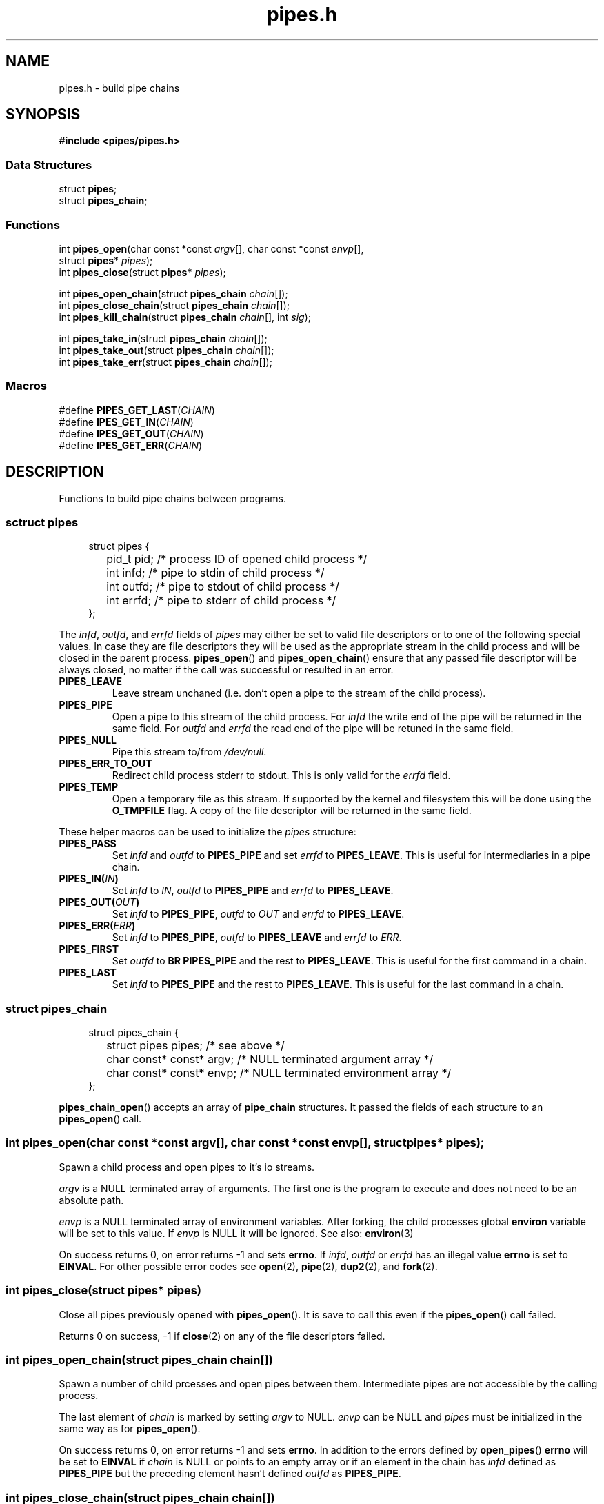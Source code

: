 .TH pipes.h 3 2014-09-09 "" ""
.SH NAME
pipes.h \- build pipe chains

.SH SYNOPSIS
.br
.nf
.B #include <pipes/pipes.h>

.SS "Data Structures"
.nf
struct \fBpipes\fP;
struct \fBpipes_chain\fP;

.SS "Functions"
.nf
int \fBpipes_open\fP(char const *const \fIargv\fP[], char const *const \fIenvp\fP[],
               struct \fBpipes\fP* \fIpipes\fP);
int \fBpipes_close\fP(struct \fBpipes\fP* \fIpipes\fP);
.sp
int \fBpipes_open_chain\fP(struct \fBpipes_chain\fP \fIchain\fP[]);
int \fBpipes_close_chain\fP(struct \fBpipes_chain\fP \fIchain\fP[]);
int \fBpipes_kill_chain\fP(struct \fBpipes_chain\fP \fIchain\fP[], int \fIsig\fP);
.sp
int \fBpipes_take_in\fP(struct \fBpipes_chain\fP \fIchain\fP[]);
int \fBpipes_take_out\fP(struct \fBpipes_chain\fP \fIchain\fP[]);
int \fBpipes_take_err\fP(struct \fBpipes_chain\fP \fIchain\fP[]);

.SS "Macros"
.nf
#define \fBPIPES_GET_LAST\fP(\fICHAIN\fP)
#define \fBIPES_GET_IN\fP(\fICHAIN\fP)
#define \fBIPES_GET_OUT\fP(\fICHAIN\fP)
#define \fBIPES_GET_ERR\fP(\fICHAIN\fP)

.SH DESCRIPTION
Functions to build pipe chains between programs.

.SS sctruct pipes

.PP
.in +4n
.nf
struct pipes {
	pid_t pid;     /* process ID of opened child process */
	int   infd;    /* pipe to stdin of child process     */
	int   outfd;   /* pipe to stdout of child process    */
	int   errfd;   /* pipe to stderr of child process    */
};
.fi
.in

The \fIinfd\fP, \fIoutfd\fP, and \fIerrfd\fP fields of \fIpipes\fP may either be set to valid
file descriptors or to one of the following special values. In case they are file descriptors
they will be used as the appropriate stream in the child process and will be closed in the
parent process. \fBpipes_open\fP() and \fBpipes_open_chain\fP() ensure that any passed file
descriptor will be always closed, no matter if the call was successful or resulted in an error.

.TP
.B PIPES_LEAVE
Leave stream unchaned (i.e. don't open a pipe to the stream of the child process).

.TP
.B PIPES_PIPE
Open a pipe to this stream of the child process. For \fIinfd\fP the write end of the pipe will
be returned in the same field. For \fIoutfd\fP and \fIerrfd\fP the read end of the pipe will
be retuned in the same field.

.TP
.B PIPES_NULL
Pipe this stream to/from \fI/dev/null\fP.

.TP
.B PIPES_ERR_TO_OUT
Redirect child process stderr to stdout. This is only valid for the \fIerrfd\fP field.

.TP
.B PIPES_TEMP
Open a temporary file as this stream. If supported by the kernel and filesystem this
will be done using the \fBO_TMPFILE\fP flag. A copy of the file descriptor will be
returned in the same field.

.PP
These helper macros can be used to initialize the \fIpipes\fP structure:

.TP
.B PIPES_PASS
Set \fIinfd\fP and \fIoutfd\fP to \fBPIPES_PIPE\fP and set \fIerrfd\fP to \fBPIPES_LEAVE\fP.
This is useful for intermediaries in a pipe chain.

.TP
.BI PIPES_IN( IN )
Set \fIinfd\fP to \fIIN\fP, \fIoutfd\fP to \fBPIPES_PIPE\fP and \fIerrfd\fP to
\fBPIPES_LEAVE\fP.

.TP
.BI PIPES_OUT( OUT )
Set \fIinfd\fP to \fBPIPES_PIPE\fP, \fIoutfd\fP to \fIOUT\fP and \fIerrfd\fP to
\fBPIPES_LEAVE\fP.

.TP
.BI PIPES_ERR( ERR )
Set \fIinfd\fP to \fBPIPES_PIPE\fP, \fIoutfd\fP to \fBPIPES_LEAVE\fP and \fIerrfd\fP to
\fIERR\fP.

.TP
.B PIPES_FIRST
Set \fIoutfd\fP to \fBBR PIPES_PIPE\fP and the rest to \fBPIPES_LEAVE\fP. This is useful for
the first command in a chain.

.TP
.B PIPES_LAST
Set \fIinfd\fP to \fBPIPES_PIPE\fP and the rest to \fBPIPES_LEAVE\fP. This is useful for the
last command in a chain.

.SS struct pipes_chain

.PP
.in +4n
.nf
struct pipes_chain {
	struct pipes       pipes;   /* see above                         */
	char const* const* argv;    /* NULL terminated argument array    */
	char const* const* envp;    /* NULL terminated environment array */
};
.fi
.in

\fBpipes_chain_open\fP() accepts an array of \fBpipe_chain\fP structures. It passed the fields
of each structure to an \fBpipes_open\fP() call.

.SS int pipes_open(char const *const \fIargv\fP[], char const *const \fIenvp\fP[], struct pipes* \fIpipes\fP);
Spawn a child process and open pipes to it's io streams.

\fIargv\fP is a NULL terminated array of arguments. The first one is the program to execute
and does not need to be an absolute path.

\fIenvp\fP is a NULL terminated array of environment variables. After forking, the child
processes global \fBenviron\fP variable will be set to this value. If \fIenvp\fP is NULL it will
be ignored. See also: \fBenviron\fP(3)

On success returns 0, on error returns -1 and sets \fBerrno\fP. If \fIinfd\fP, \fIoutfd\fP or
\fIerrfd\fP has an illegal value \fBerrno\fP is set to \fBEINVAL\fP. For other possible error
codes see \fBopen\fP(2), \fBpipe\fP(2), \fBdup2\fP(2), and \fBfork\fP(2).

.SS int pipes_close(struct pipes* \fIpipes\fP)
Close all pipes previously opened with \fBpipes_open\fP(). It is save to call this even if the
\fBpipes_open\fP() call failed.

Returns 0 on success, -1 if \fBclose\fP(2) on any of the file descriptors failed.

.SS int pipes_open_chain(struct pipes_chain \fIchain\fP[])
Spawn a number of child prcesses and open pipes between them. Intermediate pipes are
not accessible by the calling process.

The last element of \fIchain\fP is marked by setting \fIargv\fP to NULL. \fIenvp\fP can be NULL
and \fIpipes\fP must be initialized in the same way as for \fBpipes_open\fP().

On success returns 0, on error returns -1 and sets \fBerrno\fP. In addition to the errors
defined by \fBopen_pipes\fP() \fBerrno\fP will be set to \fBEINVAL\fP if \fIchain\fP is NULL
or points to an empty array or if an element in the chain has \fIinfd\fP defined as
\fBPIPES_PIPE\fP but the preceding element hasn't defined \fIoutfd\fP as \fBPIPES_PIPE\fP.

.SS int pipes_close_chain(struct pipes_chain \fIchain\fP[])
Close all pipes in \fIchain\fP and sets them to -1. It is save to call this even if the
\fBpipes_open\fP() call failed.

Returns 0 on success, -1 if \fBclose\fP(2) on any of the file descriptors failed.

.SS int pipes_kill_chain(struct pipes_chain \fIchain\fP[], int \fIsig\fP)
Send signal \fIsig\fP to all processes in \fIchain\fP.

Returns 0 on success, -1 if \fBkill\fP(2) on any of the processes failed. It will still try
to send the signal to the rest of the chain.

.SS pipes_take_in(struct pipes_chain \fIchain\fP[])
Return the pipe to the input stream pipe of the first process in the \fIchain\fP. The \fIinfd\fP
field in the chain will be set to -1 so a successive \fBpipes_close_chain\fP() call won't close
it.

If the chain is empty -1 will be returned and \fBerrno\fP will be set to \fBEINVAL\fP. Note that
-1 will also be returned if \fIinfd\fP of the first element is -1.

.SS pipes_take_out(struct pipes_chain \fIchain\fP[])
Return the pipe to the output stream pipe of the last process in the \fIchain\fP. The \fIoutfd\fP
field in the chain will be set to -1 so a successive \fBpipes_close_chain\fP() call won't close it.

If the chain is empty -1 will be returned and \fBerrno\fP will be set to \fBEINVAL\fP. Note that
-1 will also be returned if \fIoutfd\fP of the last element is -1.

.SS pipes_take_err(struct pipes_chain \fIchain\fP[])
Return the pipe to the error stream pipe of the last process in the \fIchain\fP. The \fIerrfd\fP
field in the chain will be set to -1 so a successive \fBpipes_close_chain\fP() call won't close it.

If the chain is empty -1 will be returned and \fBerrno\fP will be set to \fBEINVAL\fP. Note that
-1 will also be returned if \fIerrfd\fP of the last element is -1.

.SS PIPES_GET_LAST(\fICHAIN\fP)
Macro to get the last pipe in \fICHAIN\fP. Note that \fICHAIN\fP must be an array, not a pointer.

.SS PIPES_GET_IN(\fICHAIN\fP)
Macro to get the input stream pipe of the first process in \fICHAIN\fP.

.SS PIPES_GET_OUT(\fICHAIN\fP)
Macro to get the output stream pipe of the last process in \fICHAIN\fP. Note that \fICHAIN\fP
must be an array, not a pointer.

.SS PIPES_GET_ERR(\fICHAIN\fP)
Macro to get the error stream pipe of the last process in \fICHAIN\fP. Note that \fICHAIN\fP
must be an array, not a pointer.

.SH SOURCE
Get the source at https://github.com/panzi/pipes

.SH AUTHOR
Mathias Panzenböck (grosser.meister.morti@gmx.net)

.SH SEE ALSO
\".BR fpipes.h (3),
.BR environ (3),
.BR execvp (3),
.BR fork (2),
.BR pipe (2),
.BR popen (3)
